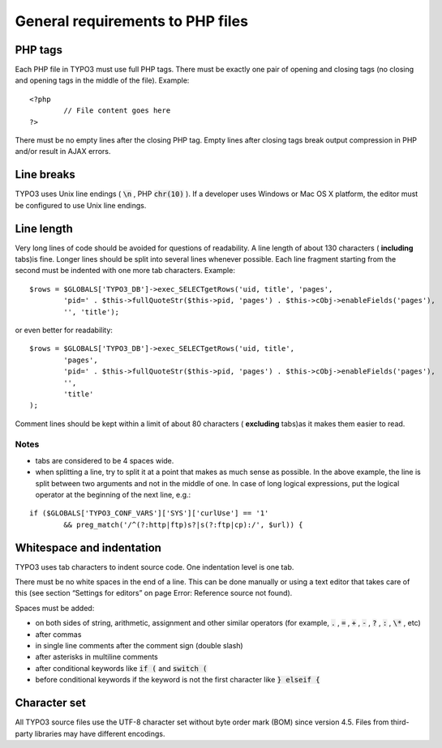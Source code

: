 

.. ==================================================
.. FOR YOUR INFORMATION
.. --------------------------------------------------
.. -*- coding: utf-8 -*- with BOM.

.. ==================================================
.. DEFINE SOME TEXTROLES
.. --------------------------------------------------
.. role::   underline
.. role::   typoscript(code)
.. role::   ts(typoscript)
   :class:  typoscript
.. role::   php(code)


General requirements to PHP files
^^^^^^^^^^^^^^^^^^^^^^^^^^^^^^^^^


PHP tags
""""""""

Each PHP file in TYPO3 must use full PHP tags. There must be exactly
one pair of opening and closing tags (no closing and opening tags in
the middle of the file). Example:

::

   <?php
           // File content goes here
   ?>

There must be no empty lines after the closing PHP tag. Empty lines
after closing tags break output compression in PHP and/or result in
AJAX errors.


Line breaks
"""""""""""

TYPO3 uses Unix line endings ( :code:`\n` , PHP :code:`chr(10)` ). If
a developer uses Windows or Mac OS X platform, the editor must be
configured to use Unix line endings.


Line length
"""""""""""

Very long lines of code should be avoided for questions of
readability. A line length of about 130 characters ( **including**
tabs)is fine. Longer lines should be split into several lines whenever
possible. Each line fragment starting from the second must be indented
with one more tab characters. Example:

::

   $rows = $GLOBALS['TYPO3_DB']->exec_SELECTgetRows('uid, title', 'pages',
           'pid=' . $this->fullQuoteStr($this->pid, 'pages') . $this->cObj->enableFields('pages'),
           '', 'title');

or even better for readability:

::

   $rows = $GLOBALS['TYPO3_DB']->exec_SELECTgetRows('uid, title',
           'pages',
           'pid=' . $this->fullQuoteStr($this->pid, 'pages') . $this->cObj->enableFields('pages'),
           '',
           'title'
   );

Comment lines should be kept within a limit of about 80 characters (
**excluding** tabs)as it makes them easier to read.


Notes
~~~~~

- tabs are considered to be 4 spaces wide.

- when splitting a line, try to split it at a point that makes as much
  sense as possible. In the above example, the line is split between two
  arguments and not in the middle of one. In case of long logical
  expressions, put the logical operator at the beginning of the next
  line, e.g.:

::

   if ($GLOBALS['TYPO3_CONF_VARS']['SYS']['curlUse'] == '1'
           && preg_match('/^(?:http|ftp)s?|s(?:ftp|cp):/', $url)) {


Whitespace and indentation
""""""""""""""""""""""""""

TYPO3 uses tab characters to indent source code. One indentation level
is one tab.

There must be no white spaces in the end of a line. This can be done
manually or using a text editor that takes care of this (see section
“Settings for editors” on page Error: Reference source not found).

Spaces must be added:

- on both sides of string, arithmetic, assignment and other similar
  operators (for example, :code:`.` , :code:`=` , :code:`+` , :code:`-`
  , :code:`?` , :code:`:` , :code:`\*` , etc)

- after commas

- in single line comments after the comment sign (double slash)

- after asterisks in multiline comments

- after conditional keywords like :code:`if (` and :code:`switch (`

- before conditional keywords if the keyword is not the first
  character like :code:`} elseif {`


Character set
"""""""""""""

All TYPO3 source files use the UTF-8 character set without byte order mark (BOM) since version 4.5.
Files from third-party libraries may have different encodings.

